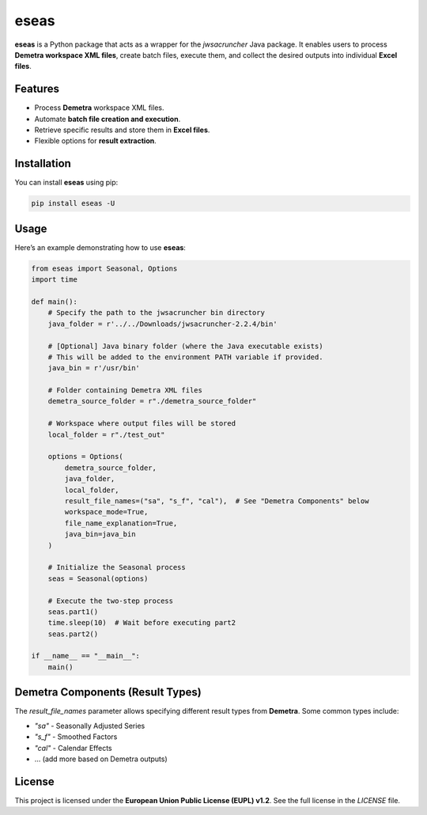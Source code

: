 eseas
===========
**eseas** is a Python package that acts as a wrapper for the `jwsacruncher` Java package.
It enables users to process **Demetra workspace XML files**, create batch files, execute them, and collect the desired outputs into individual **Excel files**.



Features
--------
- Process **Demetra** workspace XML files.
- Automate **batch file creation and execution**.
- Retrieve specific results and store them in **Excel files**.
- Flexible options for **result extraction**.

Installation
------------
You can install **eseas** using pip:

.. code-block:: bash

    pip install eseas -U

Usage
-----
Here’s an example demonstrating how to use **eseas**:

.. code-block:: python

    from eseas import Seasonal, Options
    import time

    def main():
        # Specify the path to the jwsacruncher bin directory
        java_folder = r'../../Downloads/jwsacruncher-2.2.4/bin' 

        # [Optional] Java binary folder (where the Java executable exists)
        # This will be added to the environment PATH variable if provided.
        java_bin = r'/usr/bin'

        # Folder containing Demetra XML files
        demetra_source_folder = r"./demetra_source_folder"

        # Workspace where output files will be stored
        local_folder = r"./test_out"

        options = Options(
            demetra_source_folder,
            java_folder,
            local_folder,
            result_file_names=("sa", "s_f", "cal"),  # See "Demetra Components" below
            workspace_mode=True,
            file_name_explanation=True,
            java_bin=java_bin
        )

        # Initialize the Seasonal process
        seas = Seasonal(options)

        # Execute the two-step process
        seas.part1()
        time.sleep(10)  # Wait before executing part2
        seas.part2()

    if __name__ == "__main__":
        main()



Demetra Components (Result Types)
---------------------------------
The `result_file_names` parameter allows specifying different result types from **Demetra**.
Some common types include:

- `"sa"` - Seasonally Adjusted Series
- `"s_f"` - Smoothed Factors
- `"cal"` - Calendar Effects
- … (add more based on Demetra outputs)

License
-------
This project is licensed under the **European Union Public License (EUPL) v1.2**.
See the full license in the `LICENSE` file.

